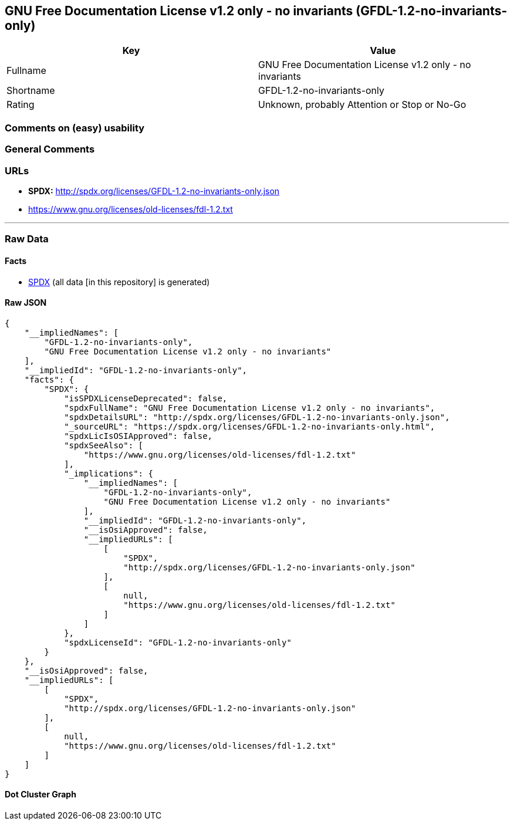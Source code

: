 == GNU Free Documentation License v1.2 only - no invariants (GFDL-1.2-no-invariants-only)

[cols=",",options="header",]
|===
|Key |Value
|Fullname |GNU Free Documentation License v1.2 only - no invariants
|Shortname |GFDL-1.2-no-invariants-only
|Rating |Unknown, probably Attention or Stop or No-Go
|===

=== Comments on (easy) usability

=== General Comments

=== URLs

* *SPDX:* http://spdx.org/licenses/GFDL-1.2-no-invariants-only.json
* https://www.gnu.org/licenses/old-licenses/fdl-1.2.txt

'''''

=== Raw Data

==== Facts

* https://spdx.org/licenses/GFDL-1.2-no-invariants-only.html[SPDX] (all
data [in this repository] is generated)

==== Raw JSON

....
{
    "__impliedNames": [
        "GFDL-1.2-no-invariants-only",
        "GNU Free Documentation License v1.2 only - no invariants"
    ],
    "__impliedId": "GFDL-1.2-no-invariants-only",
    "facts": {
        "SPDX": {
            "isSPDXLicenseDeprecated": false,
            "spdxFullName": "GNU Free Documentation License v1.2 only - no invariants",
            "spdxDetailsURL": "http://spdx.org/licenses/GFDL-1.2-no-invariants-only.json",
            "_sourceURL": "https://spdx.org/licenses/GFDL-1.2-no-invariants-only.html",
            "spdxLicIsOSIApproved": false,
            "spdxSeeAlso": [
                "https://www.gnu.org/licenses/old-licenses/fdl-1.2.txt"
            ],
            "_implications": {
                "__impliedNames": [
                    "GFDL-1.2-no-invariants-only",
                    "GNU Free Documentation License v1.2 only - no invariants"
                ],
                "__impliedId": "GFDL-1.2-no-invariants-only",
                "__isOsiApproved": false,
                "__impliedURLs": [
                    [
                        "SPDX",
                        "http://spdx.org/licenses/GFDL-1.2-no-invariants-only.json"
                    ],
                    [
                        null,
                        "https://www.gnu.org/licenses/old-licenses/fdl-1.2.txt"
                    ]
                ]
            },
            "spdxLicenseId": "GFDL-1.2-no-invariants-only"
        }
    },
    "__isOsiApproved": false,
    "__impliedURLs": [
        [
            "SPDX",
            "http://spdx.org/licenses/GFDL-1.2-no-invariants-only.json"
        ],
        [
            null,
            "https://www.gnu.org/licenses/old-licenses/fdl-1.2.txt"
        ]
    ]
}
....

==== Dot Cluster Graph

../dot/GFDL-1.2-no-invariants-only.svg